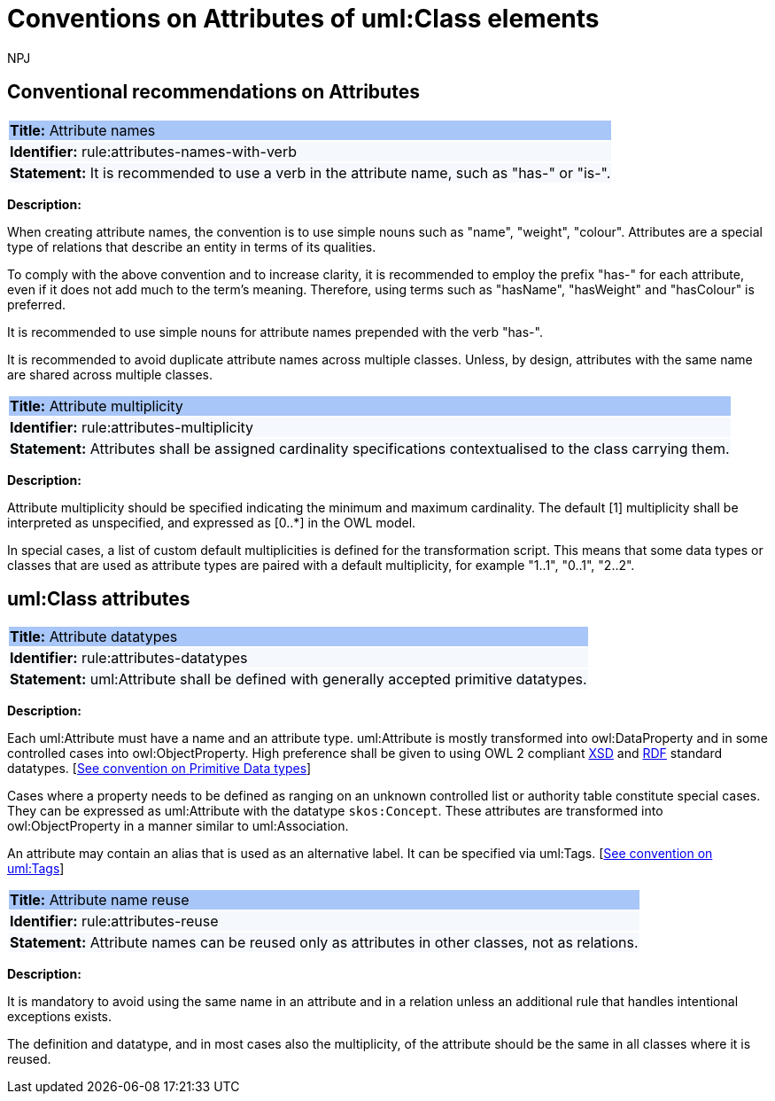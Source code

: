 :doctitle: Conventions on Attributes of uml:Class elements
:doccode: m2o-main-prod-008
:author: NPJ
:authoremail: nicole-anne.paterson-jones@ext.ec.europa.eu
:docdate: November 2023



[[sec:attributes]]
== Conventional recommendations on Attributes

[[rule:attributes-names-with-verb]]
|===
|{set:cellbgcolor: #a8c6f7}
 *Title:* Attribute names

|{set:cellbgcolor: #f5f8fc}
*Identifier:* rule:attributes-names-with-verb

|*Statement:*
It is recommended to use a verb in the attribute name, such as "has-" or "is-".
|===

*Description:*

When creating attribute names, the convention is to use simple nouns such as "name", "weight", "colour". Attributes are a special type of relations that describe an entity in terms of its qualities.

To comply with the above convention and to increase clarity, it is recommended to employ the prefix "has-" for each attribute, even if it does not add much to the term's meaning. Therefore, using terms such as "hasName", "hasWeight" and "hasColour" is preferred.

It is recommended to use simple nouns for attribute names prepended with the verb "has-".

It is recommended to avoid duplicate attribute names across multiple classes. Unless, by design, attributes with the same name are shared across multiple classes.

// To avoid laborious mechanical work of adding the prefix, it is possible to rely on the convention that the attribute names starting with a capital letter must be read as having the "has-" prefix. It means that the transformation script will prepend the "has-" prefix to all attributes starting with a capital letter.

[[rule:attributes-multiplicity]]
|===
|{set:cellbgcolor: #a8c6f7}
 *Title:* Attribute multiplicity

|{set:cellbgcolor: #f5f8fc}
*Identifier:* rule:attributes-multiplicity

|*Statement:*
Attributes shall be assigned cardinality specifications contextualised to the class carrying them.
|===

*Description:*

Attribute multiplicity should be specified indicating the minimum and maximum cardinality. The default [1] multiplicity shall be interpreted as unspecified, and expressed as [0..*] in the OWL model.

In special cases, a list of custom default multiplicities is defined for the transformation script. This means that some data types or classes that are used as attribute types are paired with a default multiplicity, for example "1..1", "0..1", "2..2".

[[sec:attributes-class]]
== uml:Class attributes

[[rule:attributes-datatypes]]
|===
|{set:cellbgcolor: #a8c6f7}
 *Title:* Attribute datatypes

|{set:cellbgcolor: #f5f8fc}
*Identifier:* rule:attributes-datatypes

|*Statement:*
uml:Attribute shall be defined with generally accepted primitive datatypes.
|===

*Description:*

Each uml:Attribute must have a name and an attribute type. uml:Attribute is mostly transformed into owl:DataProperty and in some controlled cases into owl:ObjectProperty. High preference shall be given to using OWL 2 compliant https://www.w3.org/TR/xmlschema11-2/[XSD] and https://www.w3.org/TR/rdf-syntax-grammar/[RDF]  standard datatypes. [xref:uml/conv-datatypes.adoc#rule:datatypes-primitive[See convention on Primitive Data types]]

Cases where a property needs to be defined as ranging on an unknown controlled list or authority table constitute special cases. They can be expressed as uml:Attribute with the datatype `skos:Concept`. These attributes are transformed into owl:ObjectProperty in a manner similar to uml:Association.

An attribute may contain an alias that is used as an alternative label. It can be specified via uml:Tags. [xref:uml/conv-general.adoc#rule:gen-tags[See convention on uml:Tags]]

[[rule:attributes-reuse]]
|===
|{set:cellbgcolor: #a8c6f7}
 *Title:* Attribute name reuse

|{set:cellbgcolor: #f5f8fc}
*Identifier:* rule:attributes-reuse

|*Statement:*
Attribute names can be reused only as attributes in other classes, not as relations.
|===

*Description:*

It is mandatory to avoid using the same name in an attribute and in a relation unless an additional rule that handles intentional exceptions exists.

The definition and datatype, and in most cases also the multiplicity, of the attribute should be the same in all classes where it is reused.

